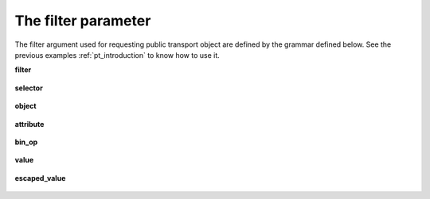 .. _filter:

The filter parameter
********************


The filter argument used for requesting public transport object are defined by the grammar defined below. See the previous examples
:ref:`pt_introduction` to know how to use it.

**filter**

.. figure:: ptref_grammar/filter.png

**selector**

.. figure:: ptref_grammar/selector.png

**object**

.. figure:: ptref_grammar/object.png

**attribute**

.. figure:: ptref_grammar/attribute.png

**bin_op**

.. figure:: ptref_grammar/bin_op.png


**value**

.. figure:: ptref_grammar/value.png

**escaped_value**

.. figure:: ptref_grammar/escaped_value.png



